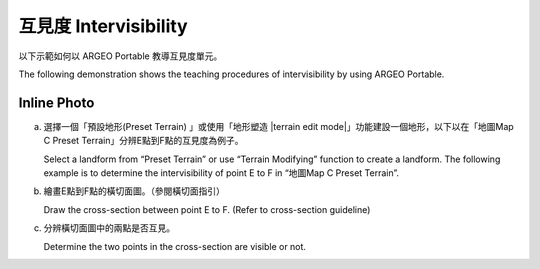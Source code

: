 互見度 Intervisibility
===================================

.. |presetterrain| image:: intervisibility_images/pre_set_terrain.png
   :width: 30

.. |terrain_edit_mode| image:: intervisibility_images/terrain_edit_mode.png
   :width: 30



以下示範如何以 ARGEO Portable 教導互見度單元。

The following demonstration shows the teaching procedures of intervisibility by using ARGEO Portable.

Inline Photo
*********

a. 選擇一個「預設地形(Preset Terrain) |presetterrain|」或使用「地形塑造 |terrain edit mode|」功能建設一個地形，以下以在「地圖Map C Preset Terrain」分辨E點到F點的互見度為例子。
   
   Select a landform from “Preset Terrain”|presetterrain| or use “Terrain Modifying”|terrain_edit_mode| function to create a landform. The following example is to determine the intervisibility of point E to F in “地圖Map C Preset Terrain”.

.. image:: intervisibility_images/intervisibility1.png
  :width: 600
  :alt: 登入畫面


b. 繪畫E點到F點的橫切面圖。（參閱橫切面指引）

   Draw the cross-section between point E to F. (Refer to cross-section guideline)

.. image:: intervisibility_images/intervisibility2.png
  :width: 600
  :alt: 登入畫面


c. 分辨橫切面圖中的兩點是否互見。

   Determine the two points in the cross-section are visible or not.

.. image:: intervisibility_images/intervisibility3.png
  :width: 600
  :alt: 登入畫面 